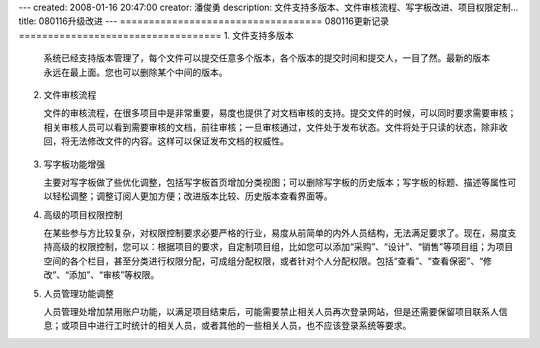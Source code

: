 ---
created: 2008-01-16 20:47:00
creator: 潘俊勇
description: 文件支持多版本、文件审核流程、写字板改进、项目权限定制...
title: 080116升级改进
---
===================================
080116更新记录
===================================
1. 文件支持多版本

   系统已经支持版本管理了，每个文件可以提交任意多个版本，各个版本的提交时间和提交人，一目了然。最新的版本永远在最上面。您也可以删除某个中间的版本。

   .. figure:: ../manual/img/up_new_version.png

2. 文件审核流程

   文件的审核流程，在很多项目中是非常重要，易度也提供了对文档审核的支持。提交文件的时候，可以同时要求需要审核；相关审核人员可以看到需要审核的文档，前往审核；一旦审核通过，文件处于发布状态。文件将处于只读的状态，除非收回，将无法修改文件的内容。这样可以保证发布文档的权威性。

   .. figure:: ../manual/img/file_more.png

3. 写字板功能增强

   主要对写字板做了些优化调整，包括写字板首页增加分类视图；可以删除写字板的历史版本；写字板的标题、描述等属性可以轻松调整；调整订阅人更加方便；改进版本比较、历史版本查看界面等。

4. 高级的项目权限控制

   在某些参与方比较复杂，对权限控制要求必要严格的行业，易度从前简单的内外人员结构，无法满足要求了。现在，易度支持高级的权限控制，您可以：根据项目的要求，自定制项目组，比如您可以添加“采购”、“设计”、“销售”等项目组；为项目空间的各个栏目，甚至分类进行权限分配，可成组分配权限，或者针对个人分配权限。包括“查看”、“查看保密”、“修改”、“添加”、“审核”等权限。

5. 人员管理功能调整

   人员管理处增加禁用账户功能，以满足项目结束后，可能需要禁止相关人员再次登录网站，但是还需要保留项目联系人信息；或项目中进行工时统计的相关人员，或者其他的一些相关人员，也不应该登录系统等要求。

